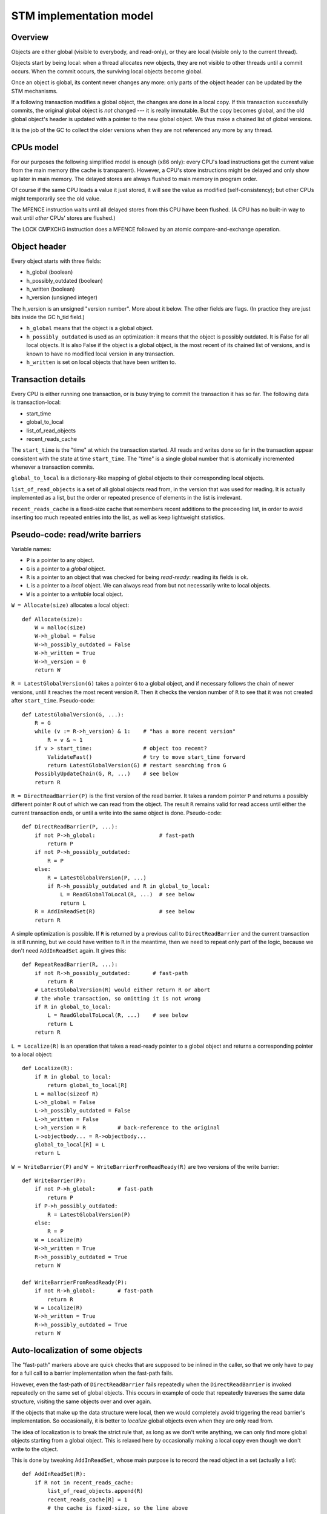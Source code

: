 ========================
STM implementation model
========================

Overview
--------

Objects are either global (visible to everybody, and read-only), or
they are local (visible only to the current thread).

Objects start by being local: when a thread allocates new objects, they
are not visible to other threads until a commit occurs.  When the commit
occurs, the surviving local objects become global.

Once an object is global, its content never changes any more: only parts
of the object header can be updated by the STM mechanisms.

If a following transaction modifies a global object, the changes are
done in a local copy.  If this transaction successfully commits, the
original global object is *not* changed --- it is really immutable.  But
the copy becomes global, and the old global object's header is updated
with a pointer to the new global object.  We thus make a chained list
of global versions.

It is the job of the GC to collect the older versions when they are
not referenced any more by any thread.


CPUs model
----------

For our purposes the following simplified model is enough (x86 only):
every CPU's load instructions get the current value from the main memory
(the cache is transparent).  However, a CPU's store instructions might
be delayed and only show up later in main memory.  The delayed stores
are always flushed to main memory in program order.

Of course if the same CPU loads a value it just stored, it will see the
value as modified (self-consistency); but other CPUs might temporarily
see the old value.

The MFENCE instruction waits until all delayed stores from this CPU have
been flushed.  (A CPU has no built-in way to wait until *other* CPUs'
stores are flushed.)

The LOCK CMPXCHG instruction does a MFENCE followed by an atomic
compare-and-exchange operation.


Object header
-------------

Every object starts with three fields:

- h_global (boolean)
- h_possibly_outdated (boolean)
- h_written (boolean)
- h_version (unsigned integer)

The h_version is an unsigned "version number".  More about it below.
The other fields are flags.  (In practice they are just bits inside the
GC h_tid field.)

- ``h_global`` means that the object is a global object.

- ``h_possibly_outdated`` is used as an optimization: it means that the
  object is possibly outdated.  It is False for all local objects.  It
  is also False if the object is a global object, is the most recent of
  its chained list of versions, and is known to have no modified local
  version in any transaction.

- ``h_written`` is set on local objects that have been written to.


Transaction details
-------------------

Every CPU is either running one transaction, or is busy trying to commit
the transaction it has so far.  The following data is transaction-local:

- start_time
- global_to_local
- list_of_read_objects
- recent_reads_cache

The ``start_time`` is the "time" at which the transaction started.  All
reads and writes done so far in the transaction appear consistent with
the state at time ``start_time``.  The "time" is a single global number
that is atomically incremented whenever a transaction commits.

``global_to_local`` is a dictionary-like mapping of global objects to
their corresponding local objects.

``list_of_read_objects`` is a set of all global objects read from, in
the version that was used for reading.  It is actually implemented as a
list, but the order or repeated presence of elements in the list is
irrelevant.

``recent_reads_cache`` is a fixed-size cache that remembers recent
additions to the preceeding list, in order to avoid inserting too much
repeated entries into the list, as well as keep lightweight statistics.


Pseudo-code: read/write barriers
---------------------------------------

Variable names:

* ``P`` is a pointer to any object.

* ``G`` is a pointer to a *global* object.

* ``R`` is a pointer to an object that was checked for being
  *read-ready*: reading its fields is ok.

* ``L`` is a pointer to a *local* object.  We can always read from
  but not necessarily write to local objects.

* ``W`` is a pointer to a *writable* local object.


``W = Allocate(size)`` allocates a local object::

    def Allocate(size):
        W = malloc(size)
        W->h_global = False
        W->h_possibly_outdated = False
        W->h_written = True
        W->h_version = 0
        return W


``R = LatestGlobalVersion(G)`` takes a pointer ``G`` to a global object,
and if necessary follows the chain of newer versions, until it reaches
the most recent version ``R``.  Then it checks the version number of
``R`` to see that it was not created after ``start_time``.
Pseudo-code::

    def LatestGlobalVersion(G, ...):
        R = G
        while (v := R->h_version) & 1:    # "has a more recent version"
            R = v & ~ 1
        if v > start_time:                # object too recent?
            ValidateFast()                # try to move start_time forward
            return LatestGlobalVersion(G) # restart searching from G
        PossiblyUpdateChain(G, R, ...)    # see below
        return R


``R = DirectReadBarrier(P)`` is the first version of the read barrier.
It takes a random pointer ``P`` and returns a possibly different pointer
``R`` out of which we can read from the object.  The result ``R``
remains valid for read access until either the current transaction ends,
or until a write into the same object is done.  Pseudo-code::

    def DirectReadBarrier(P, ...):
        if not P->h_global:                    # fast-path
            return P
        if not P->h_possibly_outdated:
            R = P
        else:
            R = LatestGlobalVersion(P, ...)
            if R->h_possibly_outdated and R in global_to_local:
                L = ReadGlobalToLocal(R, ...)  # see below
                return L
        R = AddInReadSet(R)                    # see below
        return R


A simple optimization is possible.  If ``R`` is returned by a previous
call to ``DirectReadBarrier`` and the current transaction is still
running, but we could have written to ``R`` in the meantime, then we
need to repeat only part of the logic, because we don't need
``AddInReadSet`` again.  It gives this::

    def RepeatReadBarrier(R, ...):
        if not R->h_possibly_outdated:       # fast-path
            return R
        # LatestGlobalVersion(R) would either return R or abort
        # the whole transaction, so omitting it is not wrong
        if R in global_to_local:
            L = ReadGlobalToLocal(R, ...)    # see below
            return L
        return R


``L = Localize(R)`` is an operation that takes a read-ready pointer to a
global object and returns a corresponding pointer to a local object::

    def Localize(R):
        if R in global_to_local:
            return global_to_local[R]
        L = malloc(sizeof R)
        L->h_global = False
        L->h_possibly_outdated = False
        L->h_written = False
        L->h_version = R          # back-reference to the original
        L->objectbody... = R->objectbody...
        global_to_local[R] = L
        return L


``W = WriteBarrier(P)`` and ``W = WriteBarrierFromReadReady(R)`` are
two versions of the write barrier::

    def WriteBarrier(P):
        if not P->h_global:       # fast-path
            return P
        if P->h_possibly_outdated:
            R = LatestGlobalVersion(P)
        else:
            R = P
        W = Localize(R)
        W->h_written = True
        R->h_possibly_outdated = True
        return W

    def WriteBarrierFromReadReady(P):
        if not R->h_global:       # fast-path
            return R
        W = Localize(R)
        W->h_written = True
        R->h_possibly_outdated = True
        return W


Auto-localization of some objects
----------------------------------------

The "fast-path" markers above are quick checks that are supposed to be
inlined in the caller, so that we only have to pay for a full call to a
barrier implementation when the fast-path fails.

However, even the fast-path of ``DirectReadBarrier`` fails repeatedly
when the ``DirectReadBarrier`` is invoked repeatedly on the same set of
global objects.  This occurs in example of code that repeatedly
traverses the same data structure, visiting the same objects over and
over again.

If the objects that make up the data structure were local, then we would
completely avoid triggering the read barrier's implementation.  So
occasionally, it is better to *localize* global objects even when they
are only read from.

The idea of localization is to break the strict rule that, as long as we
don't write anything, we can only find more global objects starting from
a global object.  This is relaxed here by occasionally making a local
copy even though we don't write to the object.

This is done by tweaking ``AddInReadSet``, whose main purpose is to
record the read object in a set (actually a list)::

    def AddInReadSet(R):
        if R not in recent_reads_cache:
            list_of_read_objects.append(R)
            recent_reads_cache[R] = 1
            # the cache is fixed-size, so the line above
            # possibly evinces another older entry
            return R
        else:
            count = recent_reads_cache[R]
            count += 1
            recent_reads_cache[R] = count
            if count < THRESHOLD:
                return R
            else:
                L = Localize(R) 
                return L


Note that the localized objects are just copies of the global objects.
So all the pointers they normally contain are pointers to further global
objects.  If we have a data structure involving a number of objects,
when traversing it we are going to fetch global pointers out of
localized objects, and we still need read barriers to go from the global
objects to the next local objects.

To get the most out of the optimization above, we also need to "fix"
local objects to change their pointers to go directly to further
local objects.

So ``L = ReadGlobalToLocal(R, R_Container, FieldName)`` is called with
optionally ``R_Container`` and ``FieldName`` referencing some
container's field out of which ``R`` was read::

    def ReadGlobalToLocal(R, R_Container, FieldName):
        L = global_to_local[R]
        if not R_Container->h_global:
            L_Container = R_Container
            L_Container->FieldName = L     # fix in-place
        return L


Finally, a similar optimization can be applied in
``LatestGlobalVersion``.  After it follows the chain of global versions,
it can "compress" that chain in case it contained several hops, and also
update the original container's field to point directly to the latest
version::

    def PossiblyUpdateChain(G, R, R_Container, FieldName):
        if R != G:
            # compress the chain
            while G->h_version != R | 1:
                G_next = G->h_version & ~ 1
                G->h_version = R | 1
                G = G_next
            # update the original field
            R_Container->FieldName = R

